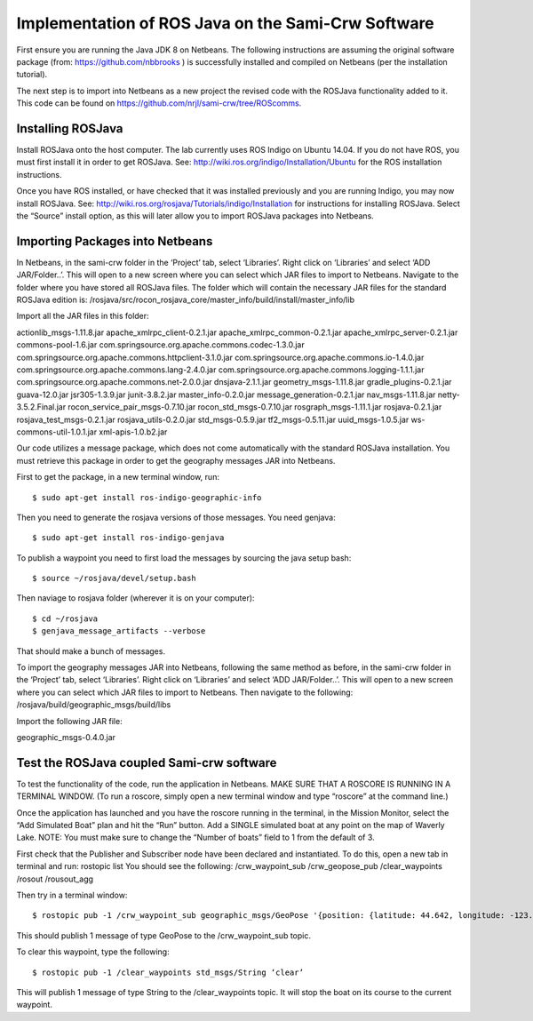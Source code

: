 Implementation of ROS Java on the Sami-Crw Software
===================================================

First ensure you are running the Java JDK 8 on Netbeans. The following instructions are assuming the original software package (from: https://github.com/nbbrooks ) is successfully installed and compiled on Netbeans (per the installation tutorial).

The next step is to import into Netbeans as a new project the revised code with the ROSJava functionality added to it. This code can be found on https://github.com/nrjl/sami-crw/tree/ROScomms.

Installing ROSJava
------------------

Install ROSJava onto the host computer. The lab currently uses ROS Indigo on Ubuntu 14.04. If you do not have ROS, you must first install it in order to get ROSJava. See: http://wiki.ros.org/indigo/Installation/Ubuntu for the ROS installation instructions. 

Once you have ROS installed, or have checked that it was installed previously and you are running Indigo, you may now install ROSJava. See: http://wiki.ros.org/rosjava/Tutorials/indigo/Installation for instructions for installing ROSJava. Select the “Source” install option, as this will later allow you to import ROSJava packages into Netbeans.

Importing Packages into Netbeans
--------------------------------

In Netbeans, in the sami-crw folder in the ‘Project’ tab, select ‘Libraries’. Right click on ‘Libraries’ and select ‘ADD JAR/Folder..’. This will open to a new screen where you can select which JAR files to import to Netbeans. Navigate to the folder where you have stored all ROSJava files. 
The folder which will contain the necessary JAR files for the standard ROSJava edition is:
/rosjava/src/rocon_rosjava_core/master_info/build/install/master_info/lib

Import all the JAR files in this folder:

actionlib_msgs-1.11.8.jar 
apache_xmlrpc_client-0.2.1.jar 
apache_xmlrpc_common-0.2.1.jar
apache_xmlrpc_server-0.2.1.jar
commons-pool-1.6.jar
com.springsource.org.apache.commons.codec-1.3.0.jar
com.springsource.org.apache.commons.httpclient-3.1.0.jar
com.springsource.org.apache.commons.io-1.4.0.jar
com.springsource.org.apache.commons.lang-2.4.0.jar
com.springsource.org.apache.commons.logging-1.1.1.jar
com.springsource.org.apache.commons.net-2.0.0.jar
dnsjava-2.1.1.jar
geometry_msgs-1.11.8.jar
gradle_plugins-0.2.1.jar
guava-12.0.jar
jsr305-1.3.9.jar
junit-3.8.2.jar
master_info-0.2.0.jar
message_generation-0.2.1.jar
nav_msgs-1.11.8.jar
netty-3.5.2.Final.jar
rocon_service_pair_msgs-0.7.10.jar
rocon_std_msgs-0.7.10.jar
rosgraph_msgs-1.11.1.jar
rosjava-0.2.1.jar
rosjava_test_msgs-0.2.1.jar
rosjava_utils-0.2.0.jar
std_msgs-0.5.9.jar
tf2_msgs-0.5.11.jar
uuid_msgs-1.0.5.jar
ws-commons-util-1.0.1.jar
xml-apis-1.0.b2.jar

Our code utilizes a message package, which does not come automatically with the standard ROSJava installation. You must retrieve this package in order to get the geography messages JAR into Netbeans.

First to get the package, in a new terminal window, run::

$ sudo apt-get install ros-indigo-geographic-info

Then you need to generate the rosjava versions of those messages. You need genjava::

$ sudo apt-get install ros-indigo-genjava

To publish a waypoint you need to first load the messages by sourcing the java setup bash::

$ source ~/rosjava/devel/setup.bash

Then naviage to rosjava folder (wherever it is on your computer)::

$ cd ~/rosjava
$ genjava_message_artifacts --verbose

That should make a bunch of messages.

To import the geography messages JAR into Netbeans, following the same method as before, in the sami-crw folder in the ‘Project’ tab, select ‘Libraries’. Right click on ‘Libraries’ and select ‘ADD JAR/Folder..’. This will open to a new screen where you can select which JAR files to import to Netbeans. Then navigate to the following:
/rosjava/build/geographic_msgs/build/libs

Import the following JAR file: 

geographic_msgs-0.4.0.jar

Test the ROSJava coupled Sami-crw software
------------------------------------------

To test the functionality of the code, run the application in Netbeans. MAKE SURE THAT A ROSCORE IS RUNNING IN A TERMINAL WINDOW. (To run a roscore, simply open a new terminal window and type “roscore” at the command line.)


Once the application has launched and you have the roscore running in the terminal, in the Mission Monitor, select the “Add Simulated Boat” plan and hit the “Run” button. Add a SINGLE simulated boat at any point on the map of Waverly Lake. NOTE: You must make sure to change the “Number of boats” field to 1 from the default of 3. 

First check that the Publisher and Subscriber node have been declared and instantiated. To do this, open a new tab in terminal and run: rostopic list
You should see the following:
/crw_waypoint_sub
/crw_geopose_pub
/clear_waypoints
/rosout
/rousout_agg

Then try in a terminal window::

$ rostopic pub -1 /crw_waypoint_sub geographic_msgs/GeoPose '{position: {latitude: 44.642, longitude: -123.065, altitude: 0.0}, orientation: {x: 0.0, y: 0.0, z: 0.0, w: 1.0}}'


This should publish 1 message of type GeoPose to the /crw_waypoint_sub topic.

To clear this waypoint, type the following::

$ rostopic pub -1 /clear_waypoints std_msgs/String ‘clear’

This will publish 1 message of type String to the /clear_waypoints topic. It will stop the boat on its course to the current waypoint.
